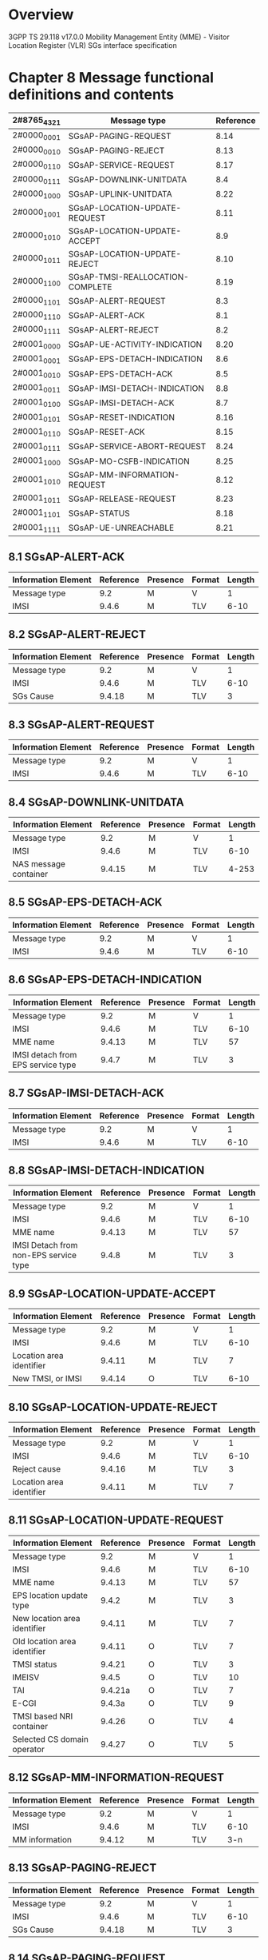 * Overview

  3GPP TS 29.118 v17.0.0
  Mobility Management Entity (MME) - Visitor Location Register (VLR)
  SGs interface specification

* Chapter 8 Message functional definitions and contents

| 2#8765_4321 | Message type                     | Reference |
|-------------+----------------------------------+-----------|
| 2#0000_0001 | SGsAP-PAGING-REQUEST             |      8.14 |
| 2#0000_0010 | SGsAP-PAGING-REJECT              |      8.13 |
| 2#0000_0110 | SGsAP-SERVICE-REQUEST            |      8.17 |
| 2#0000_0111 | SGsAP-DOWNLINK-UNITDATA          |       8.4 |
| 2#0000_1000 | SGsAP-UPLINK-UNITDATA            |      8.22 |
| 2#0000_1001 | SGsAP-LOCATION-UPDATE-REQUEST    |      8.11 |
| 2#0000_1010 | SGsAP-LOCATION-UPDATE-ACCEPT     |       8.9 |
| 2#0000_1011 | SGsAP-LOCATION-UPDATE-REJECT     |      8.10 |
| 2#0000_1100 | SGsAP-TMSI-REALLOCATION-COMPLETE |      8.19 |
| 2#0000_1101 | SGsAP-ALERT-REQUEST              |       8.3 |
| 2#0000_1110 | SGsAP-ALERT-ACK                  |       8.1 |
| 2#0000_1111 | SGsAP-ALERT-REJECT               |       8.2 |
| 2#0001_0000 | SGsAP-UE-ACTIVITY-INDICATION     |      8.20 |
| 2#0001_0001 | SGsAP-EPS-DETACH-INDICATION      |       8.6 |
| 2#0001_0010 | SGsAP-EPS-DETACH-ACK             |       8.5 |
| 2#0001_0011 | SGsAP-IMSI-DETACH-INDICATION     |       8.8 |
| 2#0001_0100 | SGsAP-IMSI-DETACH-ACK            |       8.7 |
| 2#0001_0101 | SGsAP-RESET-INDICATION           |      8.16 |
| 2#0001_0110 | SGsAP-RESET-ACK                  |      8.15 |
| 2#0001_0111 | SGsAP-SERVICE-ABORT-REQUEST      |      8.24 |
| 2#0001_1000 | SGsAP-MO-CSFB-INDICATION         |      8.25 |
| 2#0001_1010 | SGsAP-MM-INFORMATION-REQUEST     |      8.12 |
| 2#0001_1011 | SGsAP-RELEASE-REQUEST            |      8.23 |
| 2#0001_1101 | SGsAP-STATUS                     |      8.18 |
| 2#0001_1111 | SGsAP-UE-UNREACHABLE             |      8.21 |

** 8.1 SGsAP-ALERT-ACK

| Information Element | Reference | Presence | Format | Length |
|---------------------+-----------+----------+--------+--------|
| Message type        |       9.2 | M        | V      |      1 |
| IMSI                |     9.4.6 | M        | TLV    |   6-10 |

** 8.2 SGsAP-ALERT-REJECT

| Information Element | Reference | Presence | Format | Length |
|---------------------+-----------+----------+--------+--------|
| Message type        |       9.2 | M        | V      |      1 |
| IMSI                |     9.4.6 | M        | TLV    |   6-10 |
| SGs Cause           |    9.4.18 | M        | TLV    |      3 |

** 8.3 SGsAP-ALERT-REQUEST

| Information Element | Reference | Presence | Format | Length |
|---------------------+-----------+----------+--------+--------|
| Message type        |       9.2 | M        | V      |      1 |
| IMSI                |     9.4.6 | M        | TLV    |   6-10 |

** 8.4 SGsAP-DOWNLINK-UNITDATA

| Information Element   | Reference | Presence | Format | Length |
|-----------------------+-----------+----------+--------+--------|
| Message type          |       9.2 | M        | V      |      1 |
| IMSI                  |     9.4.6 | M        | TLV    |   6-10 |
| NAS message container |    9.4.15 | M        | TLV    |  4-253 |

** 8.5 SGsAP-EPS-DETACH-ACK

| Information Element | Reference | Presence | Format | Length |
|---------------------+-----------+----------+--------+--------|
| Message type        |       9.2 | M        | V      |      1 |
| IMSI                |     9.4.6 | M        | TLV    |   6-10 |

** 8.6 SGsAP-EPS-DETACH-INDICATION

| Information Element               | Reference | Presence | Format | Length |
|-----------------------------------+-----------+----------+--------+--------|
| Message type                      |       9.2 | M        | V      |      1 |
| IMSI                              |     9.4.6 | M        | TLV    |   6-10 |
| MME name                          |    9.4.13 | M        | TLV    |     57 |
| IMSI detach from EPS service type |     9.4.7 | M        | TLV    |      3 |

** 8.7 SGsAP-IMSI-DETACH-ACK

| Information Element | Reference | Presence | Format | Length |
|---------------------+-----------+----------+--------+--------|
| Message type        |       9.2 | M        | V      |      1 |
| IMSI                |     9.4.6 | M        | TLV    |   6-10 |

** 8.8 SGsAP-IMSI-DETACH-INDICATION

| Information Element                   | Reference | Presence | Format | Length |
|---------------------------------------+-----------+----------+--------+--------|
| Message type                          |       9.2 | M        | V      |      1 |
| IMSI                                  |     9.4.6 | M        | TLV    |   6-10 |
| MME name                              |    9.4.13 | M        | TLV    |     57 |
| IMSI Detach from non-EPS service type |     9.4.8 | M        | TLV    |      3 |

** 8.9 SGsAP-LOCATION-UPDATE-ACCEPT

| Information Element      | Reference | Presence | Format | Length |
|--------------------------+-----------+----------+--------+--------|
| Message type             |       9.2 | M        | V      |      1 |
| IMSI                     |     9.4.6 | M        | TLV    |   6-10 |
| Location area identifier |    9.4.11 | M        | TLV    |      7 |
| New TMSI, or IMSI        |    9.4.14 | O        | TLV    |   6-10 |

** 8.10 SGsAP-LOCATION-UPDATE-REJECT

| Information Element      | Reference | Presence | Format | Length |
|--------------------------+-----------+----------+--------+--------|
| Message type             |       9.2 | M        | V      |      1 |
| IMSI                     |     9.4.6 | M        | TLV    |   6-10 |
| Reject cause             |    9.4.16 | M        | TLV    |      3 |
| Location area identifier |    9.4.11 | M        | TLV    |      7 |

** 8.11 SGsAP-LOCATION-UPDATE-REQUEST

| Information Element          | Reference | Presence | Format | Length |
|------------------------------+-----------+----------+--------+--------|
| Message type                 |       9.2 | M        | V      |      1 |
| IMSI                         |     9.4.6 | M        | TLV    |   6-10 |
| MME name                     |    9.4.13 | M        | TLV    |     57 |
| EPS location update type     |     9.4.2 | M        | TLV    |      3 |
| New location area identifier |    9.4.11 | M        | TLV    |      7 |
| Old location area identifier |    9.4.11 | O        | TLV    |      7 |
| TMSI status                  |    9.4.21 | O        | TLV    |      3 |
| IMEISV                       |     9.4.5 | O        | TLV    |     10 |
| TAI                          |   9.4.21a | O        | TLV    |      7 |
| E-CGI                        |    9.4.3a | O        | TLV    |      9 |
| TMSI based NRI container     |    9.4.26 | O        | TLV    |      4 |
| Selected CS domain operator  |    9.4.27 | O        | TLV    |      5 |

** 8.12 SGsAP-MM-INFORMATION-REQUEST

| Information Element | Reference | Presence | Format | Length |
|---------------------+-----------+----------+--------+--------|
| Message type        |       9.2 | M        | V      |      1 |
| IMSI                |     9.4.6 | M        | TLV    |   6-10 |
| MM information      |    9.4.12 | M        | TLV    |    3-n |

** 8.13 SGsAP-PAGING-REJECT

| Information Element | Reference | Presence | Format | Length |
|---------------------+-----------+----------+--------+--------|
| Message type        |       9.2 | M        | V      |      1 |
| IMSI                |     9.4.6 | M        | TLV    |   6-10 |
| SGs Cause           |    9.4.18 | M        | TLV    |      3 |

** 8.14 SGsAP-PAGING-REQUEST

| Information Element          | Reference | Presence | Format | Length |
|------------------------------+-----------+----------+--------+--------|
| Message type                 |       9.2 | M        | V      |      1 |
| IMSI                         |     9.4.6 | M        | TLV    |   6-10 |
| VLR name                     |    9.4.22 | M        | TLV    |    3-n |
| Service indicator            |    9.4.17 | M        | TLV    |      3 |
| TMSI                         |    9.4.20 | O        | TLV    |      6 |
| CLI                          |     9.4.1 | O        | TLV    |   3-14 |
| Location area identifier     |    9.4.11 | O        | TLV    |      7 |
| Global CN-Id                 |     9.4.4 | O        | TLV    |      7 |
| SS code                      |    9.4.19 | O        | TLV    |      3 |
| LCS indicator                |    9.4.10 | O        | TLV    |      3 |
| LCS client identity          |     9.4.9 | O        | TLV    |    3-n |
| Channel needed               |    9.4.23 | O        | TLV    |      3 |
| eMLPP Priority               |    9.4.24 | O        | TLV    |      3 |
| Additional paging indicators |    9.4.25 | O        | TLV    |      3 |
| SM Delivery Timer            |    9.4.29 | O        | TLV    |      4 |
| SM Delivery Start Time       |    9.4.30 | O        | TLV    |      6 |
| Maximum Retransmission Time  |    9.4.32 | O        | TLV    |      6 |

** 8.15 SGsAP-RESET-ACK

| Information Element | Reference | Presence | Format | Length |
|---------------------+-----------+----------+--------+--------|
| Message type        |       9.2 | M        | V      |      1 |
| MME name            |    9.4.13 | C        | TLV    |     57 |
| VLR name            |    9.4.22 | C        | TLV    |    3-n |

** 8.16 SGsAP-RESET-INDICATION

| Information Element | Reference | Presence | Format | Length |
|---------------------+-----------+----------+--------+--------|
| Message type        |       9.2 | M        | V      |      1 |
| MME name            |    9.4.13 | C        | TLV    |     57 |
| VLR name            |    9.4.22 | C        | TLV    |    3-n |

** 8.17 SGsAP-SERVICE-REQUEST

| Information Element        | Reference | Presence | Format | Length |
|----------------------------+-----------+----------+--------+--------|
| Message type               | 9.2       | M        | V      |      1 |
| IMSI                       | 9.4.6     | M        | TLV    |   6-10 |
| Service indicator          | 9.4.17    | M        | TLV    |      3 |
| IMEISV                     | 9.4.5     | O        | TLV    |     10 |
| UE Time Zone               | 9.4.21b   | O        | TLV    |      3 |
| Mobile Station Classmark 2 | 9.4.14a   | O        | TLV    |      5 |
| TAI Tracking               | 9.4.21a   | O        | TLV    |      7 |
| E-CGI E-UTRAN              | 9.4.3a    | O        | TLV    |      9 |
| UE EMM Mode                | 9.4.21c   | O        | TLV    |      3 |

** 8.18 SGsAP-STATUS

| Information Element | Reference | Presence | Format | Length |
|---------------------+-----------+----------+--------+--------|
| Message type        |       9.2 | M        | V      |      1 |
| IMSI                |     9.4.6 | O        | TLV    |   6-10 |
| SGs Cause           |    9.4.18 | M        | TLV    |      3 |
| Erroneous message   |     9.4.3 | M        | TLV    |    3-n |

** 8.19 SGsAP-TMSI-REALLOCATION-COMPLETE

| Information Element | Reference | Presence | Format | Length |
|---------------------+-----------+----------+--------+--------|
| Message type        |       9.2 | M        | V      |      1 |
| IMSI                |     9.4.6 | M        | TLV    |   6-10 |

** 8.20 SGsAP-UE-ACTIVITY-INDICATION

| Information Element          | Reference | Presence | Format | Length |
|------------------------------+-----------+----------+--------+--------|
| Message type                 |       9.2 | M        | V      |      1 |
| IMSI                         |     9.4.6 | M        | TLV    |   6-10 |
| Maximum UE Availability Time |    9.4.28 | O        | TLV    |      6 |

** 8.21 SGsAP-UE-UNREACHABLE

| Information Element                  | Reference | Presence | Format | Length |
|--------------------------------------+-----------+----------+--------+--------|
| Message type                         |       9.2 | M        | V      |      1 |
| IMSI                                 |     9.4.6 | M        | TLV    |   6-10 |
| SGs Cause                            |    9.4.18 | M        | TLV    |      3 |
| Requested Retransmission Time        |    9.4.33 | O        | TLV    |      6 |
| Additional UE Unreachable indicators |    9.4.31 | O        | TLV    |      3 |

** 8.22 SGsAP-UPLINK-UNITDATA

| Information Element        | Reference | Presence | Format | Length |
|----------------------------+-----------+----------+--------+--------|
| Message type               | 9.2       | M        | V      |      1 |
| IMSI                       | 9.4.6     | M        | TLV    |   6-10 |
| NAS message container      | 9.4.15    | M        | TLV    |  4-253 |
| IMEISV                     | 9.4.5     | O        | TLV    |     10 |
| UE Time Zone               | 9.4.21b   | O        | TLV    |      3 |
| Mobile Station Classmark 2 | 9.4.14a   | O        | TLV    |      5 |
| TAI                        | 9.4.21a   | O        | TLV    |      7 |
| E-CGI                      | 9.4.3a    | O        | TLV    |      9 |

** 8.23 SGsAP-RELEASE-REQUEST

| Information Element | Reference | Presence | Format | Length |
|---------------------+-----------+----------+--------+--------|
| Message type        |       9.2 | M        | V      |      1 |
| IMSI                |     9.4.6 | M        | TLV    |   6-10 |
| SGs Cause           |    9.4.18 | O        | TLV    |      3 |

** 8.24 SGsAP-SERVICE-ABORT-REQUEST

| Information Element | Reference | Presence | Format | Length |
|---------------------+-----------+----------+--------+--------|
| Message type        |       9.2 | M        | V      |      1 |
| IMSI                |     9.4.6 | M        | TLV    |   6-10 |

** 8.25 SGsAP-MO-CSFB-INDICATION

| Information Element | Reference | Presence | Format | Length |
|---------------------+-----------+----------+--------+--------|
| Message type        | 9.2       | M        | V      |      1 |
| IMSI                | 9.4.6     | M        | TLV    |   6-10 |
| TAI                 | 9.4.21a   | O        | TLV    |      7 |
| E-CGI               | 9.4.3a    | O        | TLV    |      9 |

* 9 Information element coding

| 2#8765_4321 | Information element                   | Reference |
|-------------+---------------------------------------+-----------|
| 2#0000_0001 | IMSI                                  |     9.4.6 |
| 2#0000_0010 | VLR name                              |    9.4.22 |
| 2#0000_0011 | TMSI                                  |    9.4.20 |
| 2#0000_0100 | Location area identifier              |    9.4.11 |
| 2#0000_0101 | Channel Needed                        |    9.4.23 |
| 2#0000_0110 | eMLPP Priority                        |    9.4.24 |
| 2#0000_0111 | TMSI status                           |    9.4.21 |
| 2#0000_1000 | SGs cause                             |    9.4.18 |
| 2#0000_1001 | MME name                              |    9.4.13 |
| 2#0000_1010 | EPS location update type              |     9.4.2 |
| 2#0000_1011 | Global CN-Id                          |     9.4.4 |
| 2#0000_1110 | Mobile identity                       |    9.4.14 |
| 2#0000_1111 | Reject cause                          |    9.4.16 |
| 2#0001_0000 | IMSI detach from EPS service type     |     9.4.7 |
| 2#0001_0001 | IMSI detach from non-EPS service type |     9.4.8 |
| 2#0001_0101 | IMEISV                                |     9.4.5 |
| 2#0001_0110 | NAS message container                 |    9.4.15 |
| 2#0001_0111 | MM information                        |    9.4.12 |
| 2#0001_1011 | Erroneous message                     |     9.4.3 |
| 2#0001_1100 | CLI                                   |     9.4.1 |
| 2#0001_1101 | LCS client identity                   |     9.4.9 |
| 2#0001_1110 | LCS indicator                         |    9.4.10 |
| 2#0001_1111 | SS code                               |    9.4.19 |
| 2#0010_0000 | Service indicator                     |    9.4.17 |
| 2#0010_0001 | UE Time Zone                          |   9.4.21b |
| 2#0010_0010 | Mobile Station Classmark 2            |   9.4.14a |
| 2#0010_0011 | Tracking Area Identity                |   9.4.21a |
| 2#0010_0100 | E-UTRAN Cell Global Identity          |    9.4.3a |
| 2#0010_0101 | UE EMM mode                           |   9.4.21c |
| 2#0010_0110 | Additional paging indicators          |    9.4.25 |
| 2#0010_0111 | TMSI based NRI container              |    9.4.26 |
| 2#0010_1000 | Selected CS domain operator           |    9.4.27 |
| 2#0010_1001 | Maximum UE Availability Time          |    9.4.28 |
| 2#0010_1010 | SM Delivery Timer                     |    9.4.29 |
| 2#0010_1011 | SM Delivery Start Time                |    9.4.30 |
| 2#0010_1100 | Additional UE Unreachable indicators  |    9.4.31 |
| 2#0010_1101 | Maximum Retransmission Time           |    9.4.32 |
| 2#0010_1110 | Requested Retransmission Time         |    9.4.33 |
